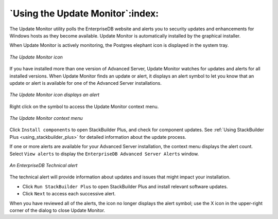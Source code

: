 .. _using_the_update_monitor:

*********************************
`Using the Update Monitor`:index:
*********************************

The Update Monitor utility polls the EnterpriseDB website and alerts you to security updates and enhancements for Windows hosts as they become available. Update Monitor is automatically installed by the graphical installer.

When Update Monitor is actively monitoring, the Postgres elephant icon is displayed in the system tray.

.. figure:: images/update_monitor.png
    :alt: The Update Monitor icon
    :align: center

    *The Update Monitor icon*

If you have installed more than one version of Advanced Server, Update Monitor watches for updates and alerts for all installed versions. When Update Monitor finds an update or alert, it displays an alert symbol to let you know that an update or alert is available for one of the Advanced Server installations.

.. figure:: images/update_monitor_displaying_alert.png
    :alt: The Update Monitor icon displays an alert
    :align: center

    *The Update Monitor icon displays an alert*

Right click on the symbol to access the Update Monitor context menu.

.. figure:: images/update_monitor_context_menu.png
    :alt: The Update Monitor context menu
    :align: center

    *The Update Monitor context menu*

Click ``Install components`` to open StackBuilder Plus, and check for component updates. See :ref:`Using StackBuilder Plus <using_stackbuilder_plus>` for detailed information about the update process.

If one or more alerts are available for your Advanced Server installation, the context menu displays the alert count. Select ``View alerts`` to display the ``EnterpriseDB Advanced Server Alerts`` window.

.. figure:: images/enterprisedb_technical_alert.png
    :alt: An EnterpriseDB Technical alert
    :align: center

    *An EnterpriseDB Technical alert*

The technical alert will provide information about updates and issues that might impact your installation.

-  Click ``Run StackBuilder Plus`` to open StackBuilder Plus and install relevant software updates.

-  Click ``Next`` to access each successive alert.

When you have reviewed all of the alerts, the icon no longer displays the alert symbol; use the X icon in the upper-right corner of the dialog to close Update Monitor.

.. raw:: latex

    \newpage
